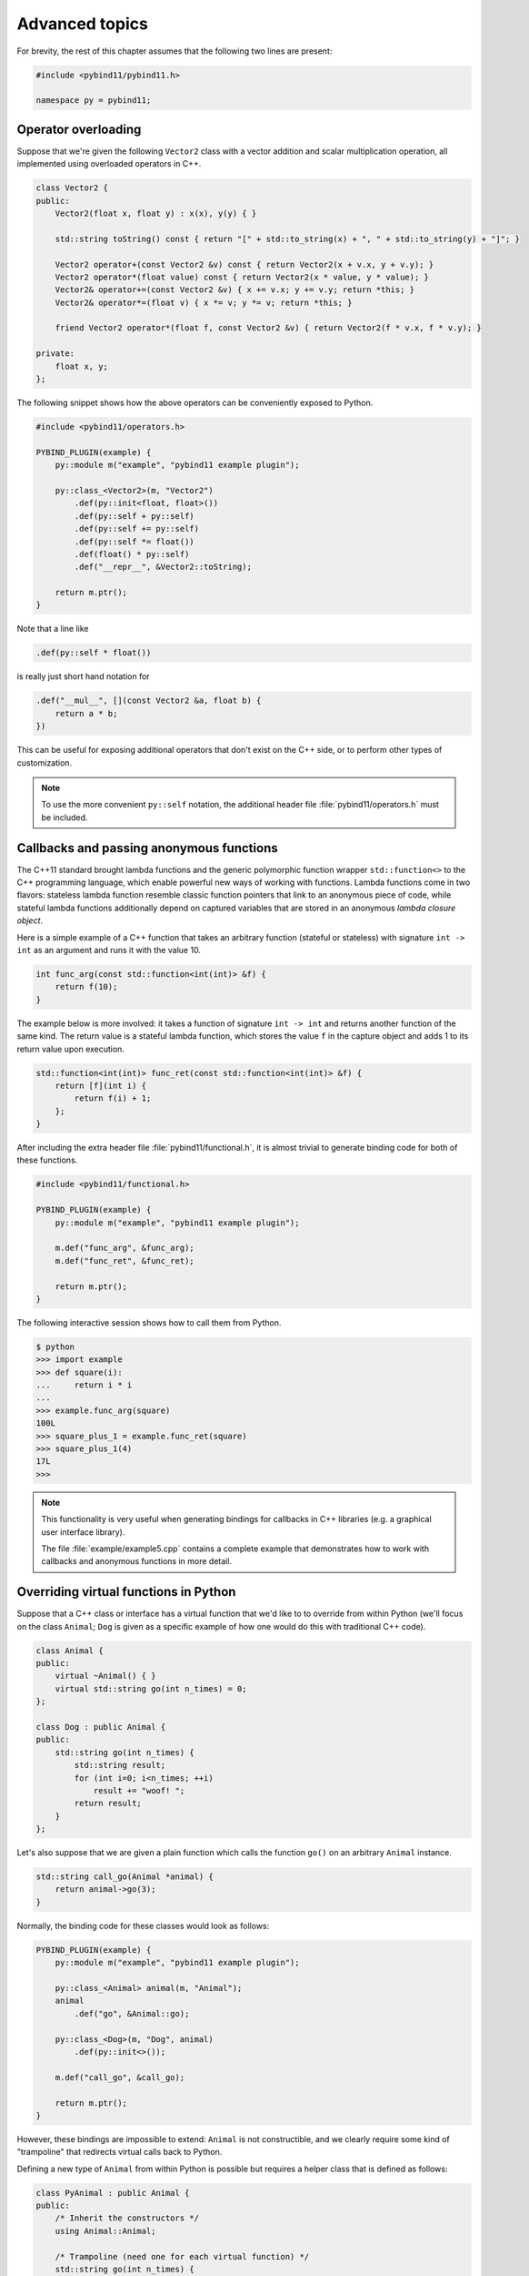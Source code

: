 .. _advanced:

Advanced topics
###############

For brevity, the rest of this chapter assumes that the following two lines are
present:

.. code-block:: cpp

    #include <pybind11/pybind11.h>

    namespace py = pybind11;

Operator overloading
====================

Suppose that we're given the following ``Vector2`` class with a vector addition
and scalar multiplication operation, all implemented using overloaded operators
in C++.

.. code-block:: cpp

    class Vector2 {
    public:
        Vector2(float x, float y) : x(x), y(y) { }

        std::string toString() const { return "[" + std::to_string(x) + ", " + std::to_string(y) + "]"; }

        Vector2 operator+(const Vector2 &v) const { return Vector2(x + v.x, y + v.y); }
        Vector2 operator*(float value) const { return Vector2(x * value, y * value); }
        Vector2& operator+=(const Vector2 &v) { x += v.x; y += v.y; return *this; }
        Vector2& operator*=(float v) { x *= v; y *= v; return *this; }

        friend Vector2 operator*(float f, const Vector2 &v) { return Vector2(f * v.x, f * v.y); }

    private:
        float x, y;
    };

The following snippet shows how the above operators can be conveniently exposed
to Python.

.. code-block:: cpp

    #include <pybind11/operators.h>

    PYBIND_PLUGIN(example) {
        py::module m("example", "pybind11 example plugin");

        py::class_<Vector2>(m, "Vector2")
            .def(py::init<float, float>())
            .def(py::self + py::self)
            .def(py::self += py::self)
            .def(py::self *= float())
            .def(float() * py::self)
            .def("__repr__", &Vector2::toString);

        return m.ptr();
    }

Note that a line like

.. code-block:: cpp

            .def(py::self * float())

is really just short hand notation for

.. code-block:: cpp

    .def("__mul__", [](const Vector2 &a, float b) {
        return a * b;
    })

This can be useful for exposing additional operators that don't exist on the
C++ side, or to perform other types of customization.

.. note::

    To use the more convenient ``py::self`` notation, the additional
    header file :file:`pybind11/operators.h` must be included.

.. seealso::

    The file :file:`example/example3.cpp` contains a complete example that
    demonstrates how to work with overloaded operators in more detail.

Callbacks and passing anonymous functions
=========================================

The C++11 standard brought lambda functions and the generic polymorphic
function wrapper ``std::function<>`` to the C++ programming language, which
enable powerful new ways of working with functions. Lambda functions come in
two flavors: stateless lambda function resemble classic function pointers that
link to an anonymous piece of code, while stateful lambda functions
additionally depend on captured variables that are stored in an anonymous
*lambda closure object*.

Here is a simple example of a C++ function that takes an arbitrary function
(stateful or stateless) with signature ``int -> int`` as an argument and runs
it with the value 10.

.. code-block:: cpp

    int func_arg(const std::function<int(int)> &f) {
        return f(10);
    }

The example below is more involved: it takes a function of signature ``int -> int``
and returns another function of the same kind. The return value is a stateful
lambda function, which stores the value ``f`` in the capture object and adds 1 to
its return value upon execution.

.. code-block:: cpp

    std::function<int(int)> func_ret(const std::function<int(int)> &f) {
        return [f](int i) {
            return f(i) + 1;
        };
    }

After including the extra header file :file:`pybind11/functional.h`, it is almost
trivial to generate binding code for both of these functions.

.. code-block:: cpp

    #include <pybind11/functional.h>

    PYBIND_PLUGIN(example) {
        py::module m("example", "pybind11 example plugin");

        m.def("func_arg", &func_arg);
        m.def("func_ret", &func_ret);

        return m.ptr();
    }

The following interactive session shows how to call them from Python.

.. code-block:: python

    $ python
    >>> import example
    >>> def square(i):
    ...     return i * i
    ...
    >>> example.func_arg(square)
    100L
    >>> square_plus_1 = example.func_ret(square)
    >>> square_plus_1(4)
    17L
    >>>

.. note::

    This functionality is very useful when generating bindings for callbacks in
    C++ libraries (e.g. a graphical user interface library).

    The file :file:`example/example5.cpp` contains a complete example that
    demonstrates how to work with callbacks and anonymous functions in more detail.

Overriding virtual functions in Python
======================================

Suppose that a C++ class or interface has a virtual function that we'd like to
to override from within Python (we'll focus on the class ``Animal``; ``Dog`` is
given as a specific example of how one would do this with traditional C++
code).

.. code-block:: cpp

    class Animal {
    public:
        virtual ~Animal() { }
        virtual std::string go(int n_times) = 0;
    };

    class Dog : public Animal {
    public:
        std::string go(int n_times) {
            std::string result;
            for (int i=0; i<n_times; ++i)
                result += "woof! ";
            return result;
        }
    };

Let's also suppose that we are given a plain function which calls the
function ``go()`` on an arbitrary ``Animal`` instance.

.. code-block:: cpp

    std::string call_go(Animal *animal) {
        return animal->go(3);
    }

Normally, the binding code for these classes would look as follows:

.. code-block:: cpp

    PYBIND_PLUGIN(example) {
        py::module m("example", "pybind11 example plugin");

        py::class_<Animal> animal(m, "Animal");
        animal
            .def("go", &Animal::go);

        py::class_<Dog>(m, "Dog", animal)
            .def(py::init<>());

        m.def("call_go", &call_go);

        return m.ptr();
    }

However, these bindings are impossible to extend: ``Animal`` is not
constructible, and we clearly require some kind of "trampoline" that
redirects virtual calls back to Python.

Defining a new type of ``Animal`` from within Python is possible but requires a
helper class that is defined as follows:

.. code-block:: cpp

    class PyAnimal : public Animal {
    public:
        /* Inherit the constructors */
        using Animal::Animal;

        /* Trampoline (need one for each virtual function) */
        std::string go(int n_times) {
            PYBIND_OVERLOAD_PURE(
                std::string, /* Return type */
                Animal,      /* Parent class */
                go,          /* Name of function */
                n_times      /* Argument(s) */
            );
        }
    };

The macro :func:`PYBIND_OVERLOAD_PURE` should be used for pure virtual
functions, and :func:`PYBIND_OVERLOAD` should be used for functions which have
a default implementation. The binding code also needs a few minor adaptations
(highlighted):

.. code-block:: cpp
    :emphasize-lines: 4,6,7

    PYBIND_PLUGIN(example) {
        py::module m("example", "pybind11 example plugin");

        py::class_<PyAnimal> animal(m, "Animal");
        animal
            .alias<Animal>()
            .def(py::init<>())
            .def("go", &Animal::go);

        py::class_<Dog>(m, "Dog", animal)
            .def(py::init<>());

        m.def("call_go", &call_go);

        return m.ptr();
    }

Importantly, the trampoline helper class is used as the template argument to
:class:`class_`, and a call to :func:`class_::alias` informs the binding
generator that this is merely an alias for the underlying type ``Animal``.
Following this, we are able to define a constructor as usual.

The Python session below shows how to override ``Animal::go`` and invoke it via
a virtual method call.

.. code-block:: cpp

    >>> from example import *
    >>> d = Dog()
    >>> call_go(d)
    u'woof! woof! woof! '
    >>> class Cat(Animal):
    ...     def go(self, n_times):
    ...             return "meow! " * n_times
    ...
    >>> c = Cat()
    >>> call_go(c)
    u'meow! meow! meow! '

.. seealso::

    The file :file:`example/example12.cpp` contains a complete example that
    demonstrates how to override virtual functions using pybind11 in more
    detail.

Passing STL data structures
===========================

When including the additional header file :file:`pybind11/stl.h`, conversions
between ``std::vector<>`` and ``std::map<>`` and the Python ``list`` and
``dict`` data structures are automatically enabled. The types ``std::pair<>``
and ``std::tuple<>`` are already supported out of the box with just the core
:file:`pybind11/pybind11.h` header.

.. note::

    Arbitrary nesting of any of these types is explicitly permitted.

.. seealso::

    The file :file:`example/example2.cpp` contains a complete example that
    demonstrates how to pass STL data types in more detail.

Binding sequence data types, the slicing protocol, etc.
=======================================================

Please refer to the supplemental example for details.

.. seealso::

    The file :file:`example/example6.cpp` contains a complete example that
    shows how to bind a sequence data type, including length queries
    (``__len__``), iterators (``__iter__``), the slicing protocol and other
    kinds of useful operations.

Return value policies
=====================

Python and C++ use wildly different ways of managing the memory and lifetime of
objects managed by them. This can lead to issues when creating bindings for
functions that return a non-trivial type. Just by looking at the type
information, it is not clear whether Python should take charge of the returned
value and eventually free its resources, or if this is handled on the C++ side.
For this reason, pybind11 provides a several `return value policy` annotations
that can be passed to the :func:`module::def` and :func:`class_::def`
functions. The default policy is :enum:`return_value_policy::automatic``.


+--------------------------------------------------+---------------------------------------------------------------------------+
| Return value policy                              | Description                                                               |
+==================================================+===========================================================================+
| :enum:`return_value_policy::automatic`           | Automatic: copy objects returned as values and take ownership of          |
|                                                  | objects returned as pointers                                              |
+--------------------------------------------------+---------------------------------------------------------------------------+
| :enum:`return_value_policy::copy`                | Create a new copy of the returned object, which will be owned by Python   |
+--------------------------------------------------+---------------------------------------------------------------------------+
| :enum:`return_value_policy::take_ownership`      | Reference the existing object and take ownership. Python will call        |
|                                                  | the destructor and delete operator when the reference count reaches zero  |
+--------------------------------------------------+---------------------------------------------------------------------------+
| :enum:`return_value_policy::reference`           | Reference the object, but do not take ownership and defer responsibility  |
|                                                  | for deleting it to C++ (dangerous when C++ code at some point decides to  |
|                                                  | delete it while Python still has a nonzero reference count)               |
+--------------------------------------------------+---------------------------------------------------------------------------+
| :enum:`return_value_policy::reference_internal`  | Reference the object, but do not take ownership. The object is considered |
|                                                  | be owned by the C++ instance whose method or property returned it. The    |
|                                                  | Python object will increase the reference count of this 'parent' by 1     |
|                                                  | to ensure that it won't be deallocated while Python is using the 'child'  |
+--------------------------------------------------+---------------------------------------------------------------------------+

.. warning::

    Code with invalid call policies might access unitialized memory and free
    data structures multiple times, which can lead to hard-to-debug
    non-determinism and segmentation faults, hence it is worth spending the
    time to understand all the different options above.

See below for an example that uses the
:enum:`return_value_policy::reference_internal` policy.

.. code-block:: cpp

    class Example {
    public:
        Internal &get_internal() { return internal; }
    private:
        Internal internal;
    };

    PYBIND_PLUGIN(example) {
        py::module m("example", "pybind11 example plugin");

        py::class_<Example>(m, "Example")
            .def(py::init<>())
            .def("get_internal", &Example::get_internal, "Return the internal data", py::return_value_policy::reference_internal)

        return m.ptr();
    }

Implicit type conversions
=========================

Suppose that instances of two types ``A`` and ``B`` are used in a project, and
that an ``A`` can easily be converted into a an instance of type ``B`` (examples of this
could be a fixed and an arbitrary precision number type).

.. code-block:: cpp

    py::class_<A>(m, "A")
        /// ... members ...

    py::class_<B>(m, "B")
        .def(py::init<A>())
        /// ... members ...

    m.def("func",
        [](const B &) { /* .... */ }
    );

To invoke the function ``func`` using a variable ``a`` containing an ``A``
instance, we'd have to write ``func(B(a))`` in Python. On the other hand, C++
will automatically apply an implicit type conversion, which makes it possible
to directly write ``func(a)``.

In this situation (i.e. where ``B`` has a constructor that converts from
``A``), the following statement enables similar implicit conversions on the
Python side:

.. code-block:: cpp

    py::implicitly_convertible<A, B>();

Smart pointers
==============

The binding generator for classes (:class:`class_`) takes an optional second
template type, which denotes a special *holder* type that is used to manage
references to the object. When wrapping a type named ``Type``, the default
value of this template parameter is ``std::unique_ptr<Type>``, which means that
the object is deallocated when Python's reference count goes to zero.

It is possible to switch to other types of smart pointers, which is useful in
codebases that rely on them. For instance, the following snippet causes
``std::shared_ptr`` to be used instead.

.. code-block:: cpp

    py::class_<Example, std::shared_ptr<Example>> obj(m, "Example");

.. seealso::

    The file :file:`example/example8.cpp` contains a complete example that
    demonstrates how to work with custom smart pointer types in more detail.

.. _custom_constructors:

Custom constructors
===================

The syntax for binding constructors was previously introduced, but it only
works when a constructor with the given parameters actually exists on the C++
side. To extend this to more general cases, let's take a look at what actually
happens under the hood: the following statement

.. code-block:: cpp

    py::class_<Example>(m, "Example")
        .def(py::init<int>());

is short hand notation for

.. code-block:: cpp

    py::class_<Example>(m, "Example")
        .def("__init__",
            [](Example &instance, int arg) {
                new (&instance) Example(arg);
            }
        );

In other words, :func:`init` creates an anonymous function that invokes an
in-place constructor. Memory allocation etc. is already take care of beforehand
within pybind11.

Catching and throwing exceptions
================================

When C++ code invoked from Python throws an ``std::exception``, it is
automatically converted into a Python ``Exception``. pybind11 defines multiple
special exception classes that will map to different types of Python
exceptions:

+----------------------------+------------------------------+
|  C++ exception type        |  Python exception type       |
+============================+==============================+
| :class:`std::exception`    | ``Exception``                |
+----------------------------+------------------------------+
| :class:`stop_iteration`    | ``StopIteration`` (used to   |
|                            | implement custom iterators)  |
+----------------------------+------------------------------+
| :class:`index_error`       | ``IndexError`` (used to      |
|                            | indicate out of bounds       |
|                            | accesses in ``__getitem__``, |
|                            | ``__setitem__``, etc.)       |
+----------------------------+------------------------------+
| :class:`error_already_set` | Indicates that the Python    |
|                            | exception flag has already   |
|                            | been initialized.            |
+----------------------------+------------------------------+

When a Python function invoked from C++ throws an exception, it is converted
into a C++ exception of type :class:`error_already_set` whose string payload
contains a textual summary.

There is also a special exception :class:`cast_error` that is thrown by
:func:`handle::call` when the input arguments cannot be converted to Python
objects.

Buffer protocol
===============

Python supports an extremely general and convenient approach for exchanging
data between plugin libraries. Types can expose a buffer view which provides
fast direct access to the raw internal representation. Suppose we want to bind
the following simplistic Matrix class:

.. code-block:: cpp

    class Matrix {
    public:
        Matrix(size_t rows, size_t cols) : m_rows(rows), m_cols(cols) {
            m_data = new float[rows*cols];
        }
        float *data() { return m_data; }
        size_t rows() const { return m_rows; }
        size_t cols() const { return m_cols; }
    private:
        size_t m_rows, m_cols;
        float *m_data;
    };

The following binding code exposes the ``Matrix`` contents as a buffer object,
making it possible to cast Matrixes into NumPy arrays. It is even possible to
completely avoid copy operations with Python expressions like
``np.array(matrix_instance, copy = False)``.

.. code-block:: cpp

    py::class_<Matrix>(m, "Matrix")
       .def_buffer([](Matrix &m) -> py::buffer_info {
            return py::buffer_info(
                m.data(),                              /* Pointer to buffer */
                sizeof(float),                         /* Size of one scalar */
                py::format_descriptor<float>::value(), /* Python struct-style format descriptor */
                2,                                     /* Number of dimensions */
                { m.rows(), m.cols() },                /* Buffer dimensions */
                { sizeof(float) * m.rows(),            /* Strides (in bytes) for each index */
                  sizeof(float) }
            );
        });

The snippet above binds a lambda function, which can create ``py::buffer_info``
description records on demand describing a given matrix. The contents of
``py::buffer_info`` mirror the Python buffer protocol specification.

.. code-block:: cpp

    struct buffer_info {
        void *ptr;
        size_t itemsize;
        std::string format;
        int ndim;
        std::vector<size_t> shape;
        std::vector<size_t> strides;
    };

To create a C++ function that can take a Python buffer object as an argument,
simply use the type ``py::buffer`` as one of its arguments. Buffers can exist
in a great variety of configurations, hence some safety checks are usually
necessary in the function body. Below, you can see an basic example on how to
define a custom constructor for the Eigen double precision matrix
(``Eigen::MatrixXd``) type, which supports initialization from compatible
buffer
objects (e.g. a NumPy matrix).

.. code-block:: cpp

    py::class_<Eigen::MatrixXd>(m, "MatrixXd")
        .def("__init__", [](Eigen::MatrixXd &m, py::buffer b) {
            /* Request a buffer descriptor from Python */
            py::buffer_info info = b.request();

            /* Some sanity checks ... */
            if (info.format != py::format_descriptor<double>::value())
                throw std::runtime_error("Incompatible format: expected a double array!");

            if (info.ndim != 2)
                throw std::runtime_error("Incompatible buffer dimension!");

            if (info.strides[0] == sizeof(double)) {
                /* Buffer has the right layout -- directly copy. */
                new (&m) Eigen::MatrixXd(info.shape[0], info.shape[1]);
                memcpy(m.data(), info.ptr, sizeof(double) * m.size());
            } else {
                /* Oops -- the buffer is transposed */
                new (&m) Eigen::MatrixXd(info.shape[1], info.shape[0]);
                memcpy(m.data(), info.ptr, sizeof(double) * m.size());
                m.transposeInPlace();
            }
        });

.. seealso::

    The file :file:`example/example7.cpp` contains a complete example that
    demonstrates using the buffer protocol with pybind11 in more detail.

NumPy support
=============

By exchanging ``py::buffer`` with ``py::array`` in the above snippet, we can
restrict the function so that it only accepts NumPy arrays (rather than any
type of Python object satisfying the buffer object protocol).

In many situations, we want to define a function which only accepts a NumPy
array of a certain data type. This is possible via the ``py::array_t<T>``
template. For instance, the following function requires the argument to be a
dense array of doubles in C-style ordering.

.. code-block:: cpp

    void f(py::array_t<double> array);

When it is invoked with a different type (e.g. an integer), the binding code
will attempt to cast the input into a NumPy array of the requested type.
Note that this feature requires the ``pybind11/numpy.h`` header to be included.

Vectorizing functions
=====================

Suppose we want to bind a function with the following signature to Python so
that it can process arbitrary NumPy array arguments (vectors, matrices, general
N-D arrays) in addition to its normal arguments:

.. code-block:: cpp

    double my_func(int x, float y, double z);

After including the ``pybind11/numpy.h`` header, this is extremely simple:

.. code-block:: cpp

    m.def("vectorized_func", py::vectorize(my_func));

Invoking the function like below causes 4 calls to be made to ``my_func`` with
each of the the array elements. The result is returned as a NumPy array of type
``numpy.dtype.float64``.

.. code-block:: python

    >>> x = np.array([[1, 3],[5, 7]])
    >>> y = np.array([[2, 4],[6, 8]])
    >>> z = 3
    >>> result = vectorized_func(x, y, z)

The scalar argument ``z`` is transparently replicated 4 times.  The input
arrays ``x`` and ``y`` are automatically converted into the right types (they
are of type  ``numpy.dtype.int64`` but need to be ``numpy.dtype.int32`` and
``numpy.dtype.float32``, respectively)

Sometimes we might want to explitly exclude an argument from the vectorization
because it makes little sense to wrap it in a NumPy array. For instance,
suppose the function signature was

.. code-block:: cpp

    double my_func(int x, float y, my_custom_type *z);

This can be done with a stateful Lambda closure:

.. code-block:: cpp

    // Vectorize a lambda function with a capture object (e.g. to exclude some arguments from the vectorization)
    m.def("vectorized_func",
        [](py::array_t<int> x, py::array_t<float> y, my_custom_type *z) {
            auto stateful_closure = [z](int x, float y) { return my_func(x, y, z); };
            return py::vectorize(stateful_closure)(x, y);
        }
    );

.. seealso::

    The file :file:`example/example10.cpp` contains a complete example that
    demonstrates using :func:`vectorize` in more detail.

Functions taking Python objects as arguments
============================================

pybind11 exposes all major Python types using thin C++ wrapper classes. These
wrapper classes can also be used as parameters of functions in bindings, which
makes it possible to directly work with native Python types on the C++ side.
For instance, the following statement iterates over a Python ``dict``:

.. code-block:: cpp

    void print_dict(py::dict dict) {
        /* Easily interact with Python types */
        for (auto item : dict)
            std::cout << "key=" << item.first << ", "
                      << "value=" << item.second << std::endl;
    }

Available types include :class:`handle`, :class:`object`, :class:`bool_`,
:class:`int_`, :class:`float_`, :class:`str`, :class:`tuple`, :class:`list`,
:class:`dict`, :class:`slice`, :class:`capsule`, :class:`function`,
:class:`buffer`, :class:`array`, and :class:`array_t`.

.. seealso::

    The file :file:`example/example2.cpp` contains a complete example that
    demonstrates passing native Python types in more detail.

